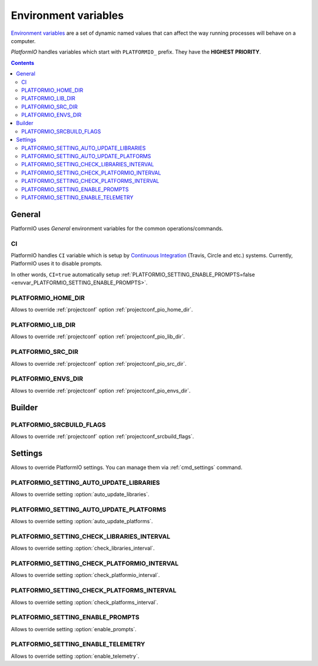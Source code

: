 .. _envvars:

Environment variables
=====================

`Environment variables <http://en.wikipedia.org/wiki/Environment_variable>`_
are a set of dynamic named values that can affect the way running processes
will behave on a computer.

*PlatformIO* handles variables which start with ``PLATFORMIO_`` prefix. They
have the **HIGHEST PRIORITY**.

.. contents::

General
-------

PlatformIO uses *General* environment variables for the common
operations/commands.

.. _envvar_CI:

CI
~~

PlatformIO handles ``CI`` variable which is setup by
`Continuous Integration <http://en.wikipedia.org/wiki/Continuous_integration>`_
(Travis, Circle and etc.) systems.
Currently, PlatformIO uses it to disable prompts.

In other words, ``CI=true`` automatically setup
:ref:`PLATFORMIO_SETTING_ENABLE_PROMPTS=false <envvar_PLATFORMIO_SETTING_ENABLE_PROMPTS>`.

.. _envvar_PLATFORMIO_HOME_DIR:

PLATFORMIO_HOME_DIR
~~~~~~~~~~~~~~~~~~~

Allows to override :ref:`projectconf` option
:ref:`projectconf_pio_home_dir`.

.. _envvar_PLATFORMIO_LIB_DIR:

PLATFORMIO_LIB_DIR
~~~~~~~~~~~~~~~~~~

Allows to override :ref:`projectconf` option
:ref:`projectconf_pio_lib_dir`.

.. _envvar_PLATFORMIO_SRC_DIR:

PLATFORMIO_SRC_DIR
~~~~~~~~~~~~~~~~~~

Allows to override :ref:`projectconf` option
:ref:`projectconf_pio_src_dir`.

.. _envvar_PLATFORMIO_ENVS_DIR:

PLATFORMIO_ENVS_DIR
~~~~~~~~~~~~~~~~~~~

Allows to override :ref:`projectconf` option
:ref:`projectconf_pio_envs_dir`.


Builder
-------

.. _envvar_PLATFORMIO_SRCBUILD_FLAGS:

PLATFORMIO_SRCBUILD_FLAGS
~~~~~~~~~~~~~~~~~~~~~~~~~

Allows to override :ref:`projectconf` option
:ref:`projectconf_srcbuild_flags`.

Settings
--------

Allows to override PlatformIO settings. You can manage them via
:ref:`cmd_settings` command.


PLATFORMIO_SETTING_AUTO_UPDATE_LIBRARIES
~~~~~~~~~~~~~~~~~~~~~~~~~~~~~~~~~~~~~~~~

Allows to override setting :option:`auto_update_libraries`.

PLATFORMIO_SETTING_AUTO_UPDATE_PLATFORMS
~~~~~~~~~~~~~~~~~~~~~~~~~~~~~~~~~~~~~~~~

Allows to override setting :option:`auto_update_platforms`.

PLATFORMIO_SETTING_CHECK_LIBRARIES_INTERVAL
~~~~~~~~~~~~~~~~~~~~~~~~~~~~~~~~~~~~~~~~~~~

Allows to override setting :option:`check_libraries_interval`.

PLATFORMIO_SETTING_CHECK_PLATFORMIO_INTERVAL
~~~~~~~~~~~~~~~~~~~~~~~~~~~~~~~~~~~~~~~~~~~~

Allows to override setting :option:`check_platformio_interval`.

PLATFORMIO_SETTING_CHECK_PLATFORMS_INTERVAL
~~~~~~~~~~~~~~~~~~~~~~~~~~~~~~~~~~~~~~~~~~~

Allows to override setting :option:`check_platforms_interval`.

.. _envvar_PLATFORMIO_SETTING_ENABLE_PROMPTS:

PLATFORMIO_SETTING_ENABLE_PROMPTS
~~~~~~~~~~~~~~~~~~~~~~~~~~~~~~~~~

Allows to override setting :option:`enable_prompts`.

PLATFORMIO_SETTING_ENABLE_TELEMETRY
~~~~~~~~~~~~~~~~~~~~~~~~~~~~~~~~~~~

Allows to override setting :option:`enable_telemetry`.
